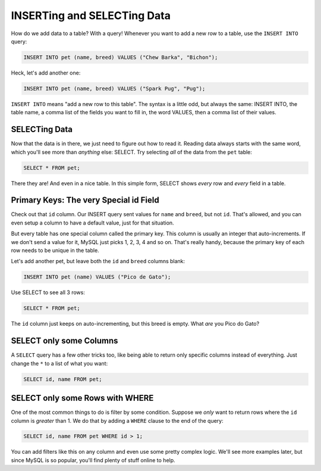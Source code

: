 INSERTing and SELECTing Data
============================

How do we add data to a table? With a query! Whenever you want to add a new
row to a table, use the ``INSERT INTO`` query:

.. code-block:: sql

    INSERT INTO pet (name, breed) VALUES ("Chew Barka", "Bichon");

Heck, let's add another one:

.. code-block:: sql

    INSERT INTO pet (name, breed) VALUES ("Spark Pug", "Pug");

``INSERT INTO`` means "add a new row to this table". The syntax is a little
odd, but always the same: INSERT INTO, the table name, a comma list of the
fields you want to fill in, the word VALUES, then a comma list of their values.

SELECTing Data
--------------

Now that the data is in there, we just need to figure out how to read it.
Reading data always starts with the same word, which you'll see more than
*anything* else: SELECT. Try selecting *all* of the data from the ``pet``
table:

.. code-block:: sql

    SELECT * FROM pet;

There they are! And even in a nice table. In this simple form, SELECT shows
*every* row and *every* field in a table.

Primary Keys: The very Special id Field
---------------------------------------

Check out that ``id`` column. Our INSERT query sent values for ``name`` and
``breed``, but not ``id``. That's allowed, and you can even setup a column
to have a default value, just for that situation.

But every table has one special column called the primary key. This column
is usually an integer that auto-increments. If we don't send a value for
it, MySQL just picks 1, 2, 3, 4 and so on. That's really handy, because the
primary key of each row needs to be unique in the table.

Let's add another pet, but leave both the ``id`` and ``breed`` columns blank:

.. code-block:: sql

    INSERT INTO pet (name) VALUES ("Pico de Gato");

Use SELECT to see all 3 rows:

.. code-block:: sql

    SELECT * FROM pet;

The ``id`` column just keeps on auto-incrementing, but this breed is empty.
What *are* you Pico do Gato?

SELECT only some Columns
------------------------

A ``SELECT`` query has a few other tricks too, like being able to return only
specific columns instead of everything. Just change the ``*`` to a list of
what you want:

.. code-block:: sql

    SELECT id, name FROM pet;

SELECT only some Rows with WHERE
--------------------------------

One of the most common things to do is filter by some condition. Suppose
we *only* want to return rows where the ``id`` column is *greater* than 1.
We do that by adding a ``WHERE`` clause to the end of the query:

.. code-block:: sql

    SELECT id, name FROM pet WHERE id > 1;

You can add filters like this on any column and even use some pretty complex
logic. We'll see more examples later, but since MySQL is so popular, you'll
find plenty of stuff online to help.
